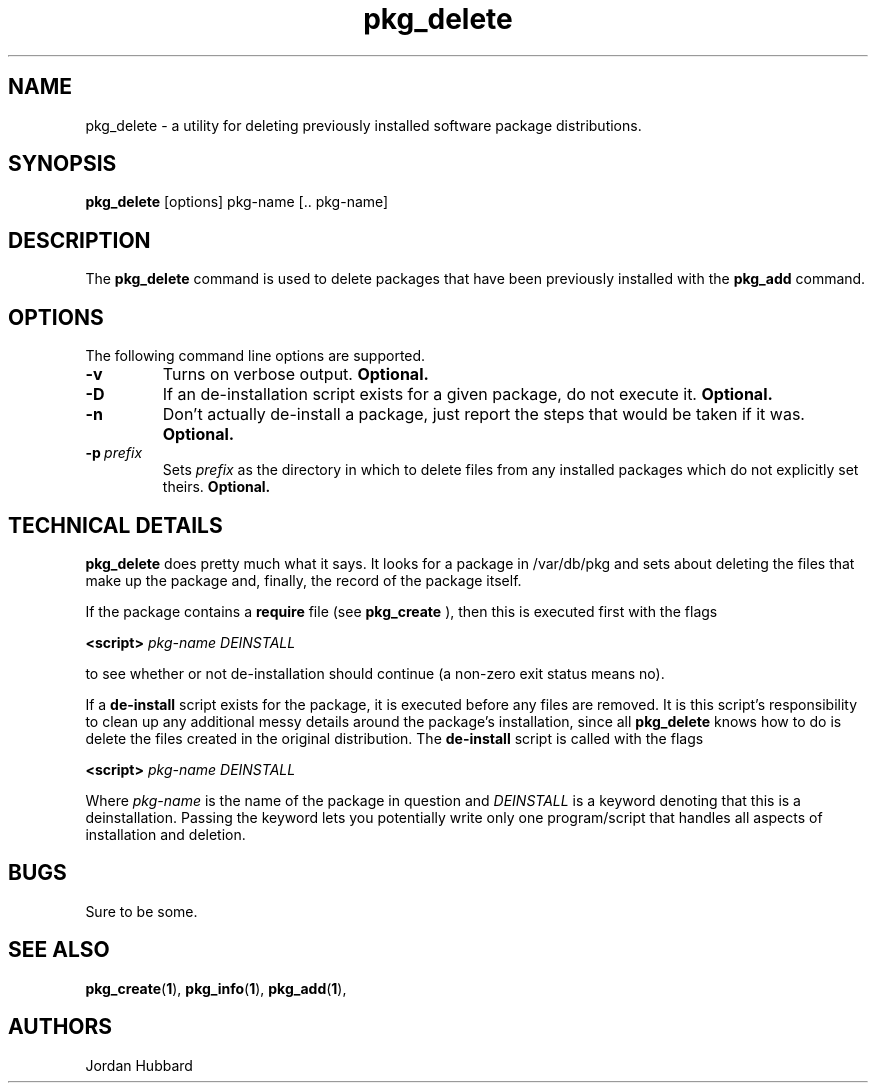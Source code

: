 .\"
.\" FreeBSD install - a package for the installation and maintainance
.\" of non-core utilities.
.\"
.\" Redistribution and use in source and binary forms, with or without
.\" modification, are permitted provided that the following conditions
.\" are met:
.\" 1. Redistributions of source code must retain the above copyright
.\"    notice, this list of conditions and the following disclaimer.
.\" 2. Redistributions in binary form must reproduce the above copyright
.\"    notice, this list of conditions and the following disclaimer in the
.\"    documentation and/or other materials provided with the distribution.
.\"
.\" Jordan K. Hubbard
.\"
.\"
.\"     @(#)pkg_delete.1
.\"
.TH pkg_delete 1 "July 18, 1993" "" "FreeBSD"

.SH NAME
pkg_delete - a utility for deleting previously installed software package distributions.
.SH SYNOPSIS
.na
.B pkg_delete
.RB [options]
.RB "pkg-name\ [.. pkg-name]"

.SH DESCRIPTION
The
.B pkg_delete
command is used to delete packages that have been previously installed
with the
.B pkg_add
command.

.SH OPTIONS
.TP
The following command line options are supported.
.TP
.B \-v
Turns on verbose output.
.B "Optional."
.TP
.B \-D
If an de-installation script exists for a given package, do not execute it.
.B "Optional."
.TP
.B \-n
Don't actually de-install a package, just report the steps that
would be taken if it was.
.B "Optional."
.TP
.BI "\-p\ " prefix
Sets
.I prefix
as the directory in which to delete files from any installed packages
which do not explicitly set theirs.
.B "Optional."
.PP
.SH "TECHNICAL DETAILS"
.B
pkg_delete
does pretty much what it says.  It looks for a package in /var/db/pkg
and sets about deleting the files that make up the package and, finally,
the record of the package itself.
.PP
If the package contains a
.B require
file (see 
.B pkg_create
), then this is executed first with the flags
.PP
.B <script>
.I pkg-name DEINSTALL
.PP
to see whether or not de-installation should continue (a non-zero exit
status means no).
.PP
If a
.B de-install
script exists for the package, it is executed before any files are removed.
It is this script's responsibility to clean up any additional messy details
around the package's installation, since all
.B pkg_delete
knows how to do is delete the files created in the original distribution.
The
.B de-install
script is called with the flags
.PP
.B <script>
.I pkg-name DEINSTALL
.PP
Where
.I pkg-name
is the name of the package in question and
.I DEINSTALL
is a keyword denoting that this is a deinstallation.  Passing the keyword
lets you potentially write only one program/script that handles all
aspects of installation and deletion.
.PP
.SH BUGS
Sure to be some.
.SH "SEE ALSO"
.BR pkg_create "(" 1 "),"
.BR pkg_info "(" 1 "),"
.BR pkg_add "(" 1 "),"
.SH AUTHORS
Jordan Hubbard

